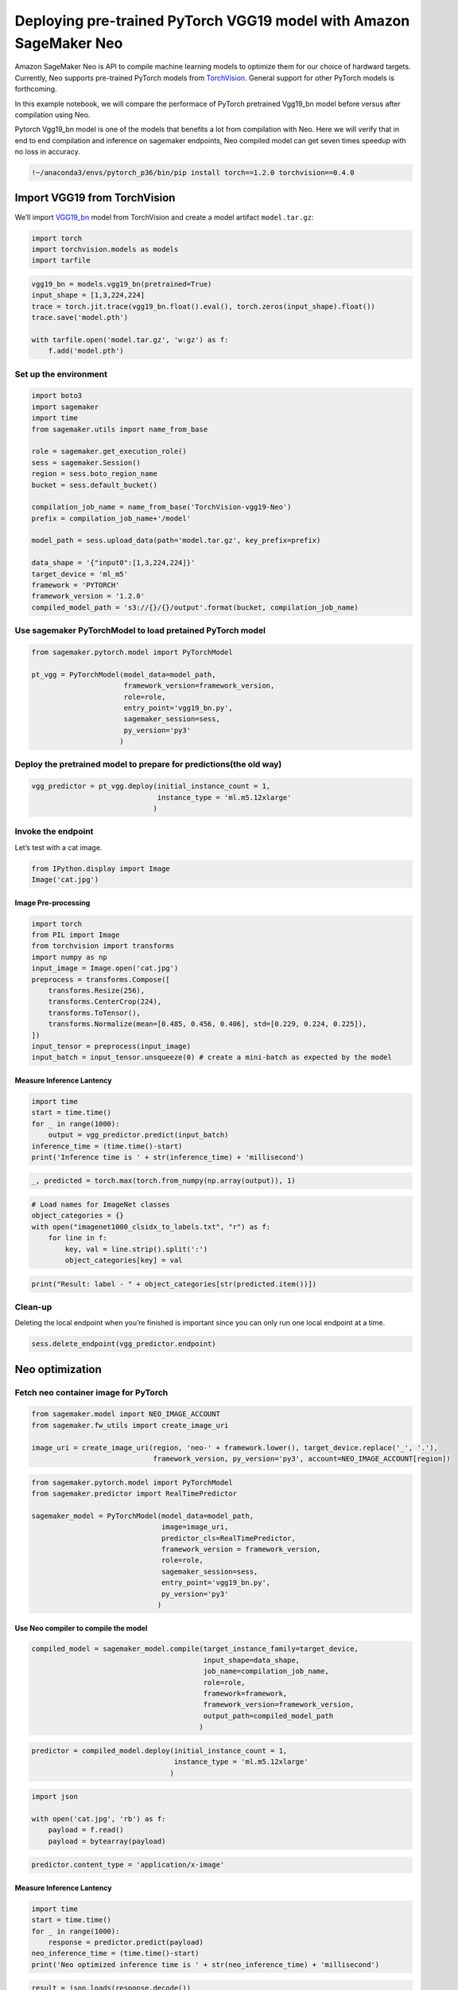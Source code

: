 Deploying pre-trained PyTorch VGG19 model with Amazon SageMaker Neo
===================================================================

Amazon SageMaker Neo is API to compile machine learning models to
optimize them for our choice of hardward targets. Currently, Neo
supports pre-trained PyTorch models from
`TorchVision <https://pytorch.org/docs/stable/torchvision/models.html>`__.
General support for other PyTorch models is forthcoming.

In this example notebook, we will compare the performace of PyTorch
pretrained Vgg19_bn model before versus after compilation using Neo.

Pytorch Vgg19_bn model is one of the models that benefits a lot from
compilation with Neo. Here we will verify that in end to end compilation
and inference on sagemaker endpoints, Neo compiled model can get seven
times speedup with no loss in accuracy.

.. code:: ipython3

    !~/anaconda3/envs/pytorch_p36/bin/pip install torch==1.2.0 torchvision==0.4.0

Import VGG19 from TorchVision
-----------------------------

We’ll import `VGG19_bn <https://arxiv.org/pdf/1409.1556.pdf>`__ model
from TorchVision and create a model artifact ``model.tar.gz``:

.. code:: ipython3

    import torch
    import torchvision.models as models
    import tarfile

.. code:: ipython3

    vgg19_bn = models.vgg19_bn(pretrained=True)
    input_shape = [1,3,224,224]
    trace = torch.jit.trace(vgg19_bn.float().eval(), torch.zeros(input_shape).float())
    trace.save('model.pth')
    
    with tarfile.open('model.tar.gz', 'w:gz') as f:
        f.add('model.pth')

Set up the environment
~~~~~~~~~~~~~~~~~~~~~~

.. code:: ipython3

    import boto3
    import sagemaker
    import time
    from sagemaker.utils import name_from_base
    
    role = sagemaker.get_execution_role()
    sess = sagemaker.Session()
    region = sess.boto_region_name
    bucket = sess.default_bucket()
    
    compilation_job_name = name_from_base('TorchVision-vgg19-Neo')
    prefix = compilation_job_name+'/model'
    
    model_path = sess.upload_data(path='model.tar.gz', key_prefix=prefix)
    
    data_shape = '{"input0":[1,3,224,224]}'
    target_device = 'ml_m5'
    framework = 'PYTORCH'
    framework_version = '1.2.0'
    compiled_model_path = 's3://{}/{}/output'.format(bucket, compilation_job_name)

Use sagemaker PyTorchModel to load pretained PyTorch model
~~~~~~~~~~~~~~~~~~~~~~~~~~~~~~~~~~~~~~~~~~~~~~~~~~~~~~~~~~

.. code:: ipython3

    from sagemaker.pytorch.model import PyTorchModel
    
    pt_vgg = PyTorchModel(model_data=model_path,
                          framework_version=framework_version,
                          role=role,                               
                          entry_point='vgg19_bn.py',
                          sagemaker_session=sess,
                          py_version='py3'
                         )

Deploy the pretrained model to prepare for predictions(the old way)
~~~~~~~~~~~~~~~~~~~~~~~~~~~~~~~~~~~~~~~~~~~~~~~~~~~~~~~~~~~~~~~~~~~

.. code:: ipython3

    vgg_predictor = pt_vgg.deploy(initial_instance_count = 1,
                                  instance_type = 'ml.m5.12xlarge'
                                 )

Invoke the endpoint
~~~~~~~~~~~~~~~~~~~

Let’s test with a cat image.

.. code:: ipython3

    from IPython.display import Image
    Image('cat.jpg')  

Image Pre-processing
^^^^^^^^^^^^^^^^^^^^

.. code:: ipython3

    import torch
    from PIL import Image
    from torchvision import transforms
    import numpy as np
    input_image = Image.open('cat.jpg')
    preprocess = transforms.Compose([
        transforms.Resize(256),
        transforms.CenterCrop(224),
        transforms.ToTensor(),
        transforms.Normalize(mean=[0.485, 0.456, 0.406], std=[0.229, 0.224, 0.225]),
    ])
    input_tensor = preprocess(input_image)
    input_batch = input_tensor.unsqueeze(0) # create a mini-batch as expected by the model

Measure Inference Lantency
^^^^^^^^^^^^^^^^^^^^^^^^^^

.. code:: ipython3

    import time
    start = time.time()
    for _ in range(1000):
        output = vgg_predictor.predict(input_batch)
    inference_time = (time.time()-start)
    print('Inference time is ' + str(inference_time) + 'millisecond')

.. code:: ipython3

    _, predicted = torch.max(torch.from_numpy(np.array(output)), 1)

.. code:: ipython3

    # Load names for ImageNet classes
    object_categories = {}
    with open("imagenet1000_clsidx_to_labels.txt", "r") as f:
        for line in f:
            key, val = line.strip().split(':')
            object_categories[key] = val

.. code:: ipython3

    print("Result: label - " + object_categories[str(predicted.item())])

Clean-up
~~~~~~~~

Deleting the local endpoint when you’re finished is important since you
can only run one local endpoint at a time.

.. code:: ipython3

    sess.delete_endpoint(vgg_predictor.endpoint)

Neo optimization
----------------

Fetch neo container image for PyTorch
~~~~~~~~~~~~~~~~~~~~~~~~~~~~~~~~~~~~~

.. code:: ipython3

    from sagemaker.model import NEO_IMAGE_ACCOUNT
    from sagemaker.fw_utils import create_image_uri
    
    image_uri = create_image_uri(region, 'neo-' + framework.lower(), target_device.replace('_', '.'),
                                 framework_version, py_version='py3', account=NEO_IMAGE_ACCOUNT[region])

.. code:: ipython3

    from sagemaker.pytorch.model import PyTorchModel
    from sagemaker.predictor import RealTimePredictor
    
    sagemaker_model = PyTorchModel(model_data=model_path,
                                   image=image_uri,
                                   predictor_cls=RealTimePredictor,
                                   framework_version = framework_version,
                                   role=role,
                                   sagemaker_session=sess,
                                   entry_point='vgg19_bn.py',
                                   py_version='py3'
                                  )

Use Neo compiler to compile the model
^^^^^^^^^^^^^^^^^^^^^^^^^^^^^^^^^^^^^

.. code:: ipython3

    compiled_model = sagemaker_model.compile(target_instance_family=target_device, 
                                             input_shape=data_shape,
                                             job_name=compilation_job_name,
                                             role=role,
                                             framework=framework,
                                             framework_version=framework_version,
                                             output_path=compiled_model_path
                                            )

.. code:: ipython3

    predictor = compiled_model.deploy(initial_instance_count = 1,
                                      instance_type = 'ml.m5.12xlarge'
                                     )

.. code:: ipython3

    import json
    
    with open('cat.jpg', 'rb') as f:
        payload = f.read()
        payload = bytearray(payload) 

.. code:: ipython3

    predictor.content_type = 'application/x-image'

Measure Inference Lantency
^^^^^^^^^^^^^^^^^^^^^^^^^^

.. code:: ipython3

    import time
    start = time.time()
    for _ in range(1000):
        response = predictor.predict(payload)
    neo_inference_time = (time.time()-start)
    print('Neo optimized inference time is ' + str(neo_inference_time) + 'millisecond')

.. code:: ipython3

    result = json.loads(response.decode())
    print('Most likely class: {}'.format(np.argmax(result)))
    print("Result: label - " + object_categories[str(np.argmax(result))]+ " probability - " + str(np.amax(result)))

.. code:: ipython3

    sess.delete_endpoint(predictor.endpoint)
